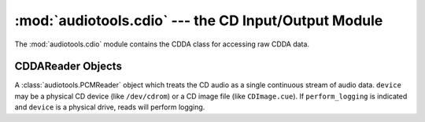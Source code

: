 :mod:`audiotools.cdio` --- the CD Input/Output Module
=====================================================

.. module:: audiotools.cdio
   :synopsis: a Module for Accessing Raw CDDA Data



The :mod:`audiotools.cdio` module contains the CDDA class
for accessing raw CDDA data.

CDDAReader Objects
------------------

.. class:: CDDAReader(device, [perform_logging])

   A :class:`audiotools.PCMReader` object which treats the CD audio
   as a single continuous stream of audio data.
   ``device`` may be a physical CD device (like ``/dev/cdrom``) or
   a CD image file (like ``CDImage.cue``).
   If ``perform_logging`` is indicated and ``device`` is a physical
   drive, reads will perform logging.

.. data:: CDDAReader.sample_rate

   The sample rate of this stream, always ``44100``.

.. data:: CDDAReader.channels

   The channel count of this stream, always ``2``.

.. data:: CDDAReader.channel_mask

   This channel mask of this stream, always ``3``.

.. data:: CDDAReader.bits_per_sample

   The bits-per-sample of this stream, always ``16``.

.. method:: CDDAReader.read(pcm_frames)

   Try to read a :class:`pcm.FrameList` object with the given number
   of PCM frames, if possible.
   This method will return sector-aligned chunks of data,
   each divisible by 588 frames.
   Once the end of the CD is reached, subsequent calls will return
   empty FrameLists.

   May raise :exc:`IOError` if a problem occurs reading the CD.

.. method:: CDDAReader.seek(pcm_frames)

   Try to seek to the given absolute position on the disc as a PCM
   frame value.
   Returns the position actually reached as a PCM frame value.
   This method will always seek to a sector-aligned position,
   each divisible by 588 frames.

.. method:: CDDAReader.close()

   Closes the stream for further reading.
   Subsequent calls to :meth:`CDDAReader.read` and
   :meth:`CDDAReader.seek` will raise :exc:`ValueError`.

.. data:: CDDAReader.is_cd_image

   Whether the disc is a physical device or CD image.
   This is useful for determining whether disc read offset
   should be applied.

.. data:: CDDAReader.first_sector

   The first sector of the disc as an integer.
   This is mostly for calculating disc IDs for various lookup services.

.. data:: CDDAReader.last_sector

   The last sector of the disc as an integer.

.. data:: CDDAReader.track_lengths

   A dict whose keys are track numbers and whose values
   are the lengths of those tracks in PCM frames.

.. data:: CDDAReader.track_offsets

   A disc whose keys are track numbers and whose values
   are the offsets of those tracks in PCM frames.

.. method:: CDDAReader.set_speed(speed)

   Sets the reading speed of the drive to the given integer.
   This has no effect on CD images.

.. method:: CDDAReader.log()

   Returns the read log as a dictionary.
   If logging is active, these values will be updated on
   each call to :meth:`CDDAReader.read`.
   If logging is inactive or not supported, all values will be 0.

.. method:: CDDAReader.reset_log()

   Resets all log values to 0.
   This is useful if one wants to get the log values for
   many tracks individually.
